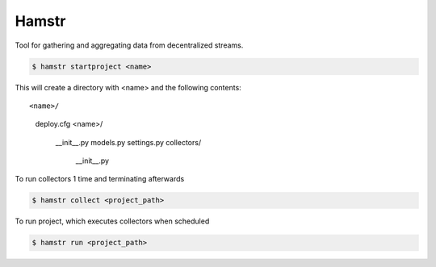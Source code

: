 Hamstr
======

Tool for gathering and aggregating data from decentralized streams.


.. code-block:: shell

    $ hamstr startproject <name>

This will create a directory with <name> and the following contents::

<name>/
    deploy.cfg
    <name>/
        __init__.py
        models.py
        settings.py
        collectors/
            __init__.py


To run collectors 1 time and terminating afterwards

.. code-block:: shell

    $ hamstr collect <project_path>


To run project, which executes collectors when scheduled

.. code-block:: shell

    $ hamstr run <project_path>
